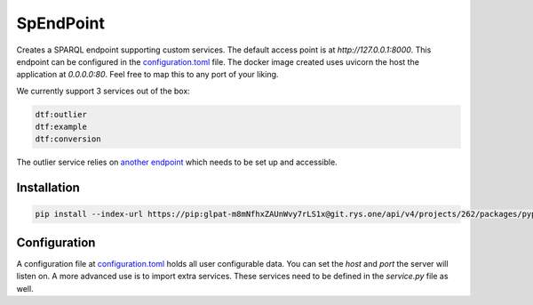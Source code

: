 ##########
SpEndPoint
##########

Creates a SPARQL endpoint supporting custom services.
The default access point is at `http://127.0.0.1:8000`.
This endpoint can be configured in the `configuration.toml <data/configuration.toml>`_ file.
The docker image created uses uvicorn the host the application at `0.0.0.0:80`. Feel free to map this to any port of your liking.

We currently support 3 services out of the box:

.. code-block::

   dtf:outlier
   dtf:example
   dtf:conversion

The outlier service relies on `another endpoint <https://msdl.uantwerpen.be/git/lucasalbertins/DTDesign/src/main/tools/typeOperations>`_ which needs to be set up and accessible.

Installation
------------

..
   .. code-block:: shell

      pip install spendpoint

   or

.. code-block:: shell

   pip install --index-url https://pip:glpat-m8mNfhxZAUnWvy7rLS1x@git.rys.one/api/v4/projects/262/packages/pypi/simple --no-deps spendpoint

Configuration
-------------

A configuration file at `configuration.toml <data/configuration.toml>`_ holds all user configurable data.
You can set the `host` and `port` the server will listen on.
A more advanced use is to import extra services.
These services need to be defined in the `service.py` file as well.
